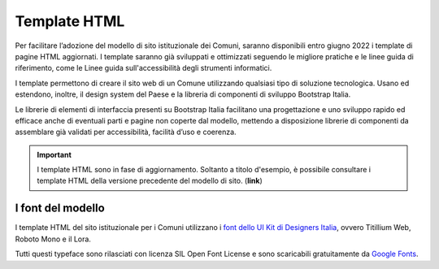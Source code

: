 Template HTML
=============

Per facilitare l’adozione del modello di sito istituzionale dei Comuni, saranno disponibili entro giugno 2022 i template di pagine HTML aggiornati. I template saranno già sviluppati e ottimizzati seguendo le migliore pratiche e le linee guida di riferimento, come le Linee guida sull'accessibilità degli strumenti informatici.

I template permettono di creare il sito web di un Comune utilizzando qualsiasi tipo di soluzione tecnologica. Usano ed estendono, inoltre, il design system del Paese e la libreria di componenti di sviluppo Bootstrap Italia.

Le librerie di elementi di interfaccia presenti su Bootstrap Italia facilitano una progettazione e uno sviluppo rapido ed efficace anche di eventuali parti e pagine non coperte dal modello, mettendo a disposizione librerie di componenti da assemblare già validati per accessibilità, facilità d’uso e coerenza.

.. important::
  I template HTML sono in fase di aggiornamento. Soltanto a titolo d'esempio, è possibile consultare i template HTML della versione precedente del modello di sito. (**link**)

I font del modello
--------------------

I template HTML del sito istituzionale per i Comuni utilizzano i `font dello UI Kit di Designers Italia <https://docs.italia.it/italia/designers-italia/design-linee-guida-docs/it/stabile/doc/user-interface/il-disegno-di-un-interfaccia-e-lo-ui-kit.html#la-tipografia>`_, ovvero Titillium Web, Roboto Mono e il Lora. 

Tutti questi typeface sono rilasciati con licenza SIL Open Font License e sono scaricabili gratuitamente da `Google Fonts <https://fonts.google.com/>`_.
